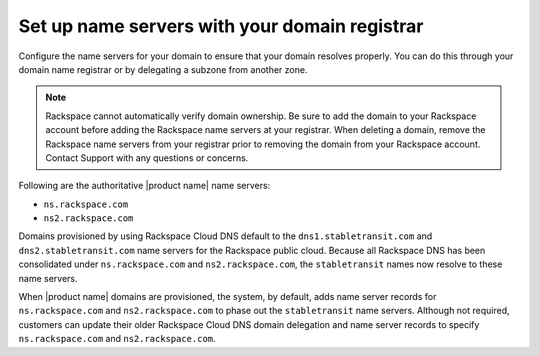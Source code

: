 .. _name-server-setup:

Set up name servers with your domain registrar
~~~~~~~~~~~~~~~~~~~~~~~~~~~~~~~~~~~~~~~~~~~~~~

Configure the name servers for your domain to ensure that your domain resolves
properly. You can do this through your domain name registrar or by delegating a
subzone from another zone.

.. note:: 
   Rackspace cannot automatically verify domain ownership. 
   Be sure to add the domain to your Rackspace account before adding the
   Rackspace name servers at your registrar. 
   When deleting a domain, remove the Rackspace name servers
   from your registrar prior to removing the domain from your Rackspace account.
   Contact Support with any questions or concerns.

Following are the authoritative |product name| name servers:

- ``ns.rackspace.com``
- ``ns2.rackspace.com``

Domains provisioned by using Rackspace Cloud DNS default to the
``dns1.stabletransit.com`` and ``dns2.stabletransit.com`` name servers for the
Rackspace public cloud. Because all Rackspace DNS has been consolidated under
``ns.rackspace.com`` and ``ns2.rackspace.com``, the ``stabletransit`` names now
resolve to these name servers.

When |product name| domains are provisioned, the system, by default, adds name
server records for ``ns.rackspace.com`` and ``ns2.rackspace.com`` to phase out
the ``stabletransit`` name servers. Although not required, customers can update
their older Rackspace Cloud DNS domain delegation and name server records to
specify ``ns.rackspace.com`` and ``ns2.rackspace.com``.

